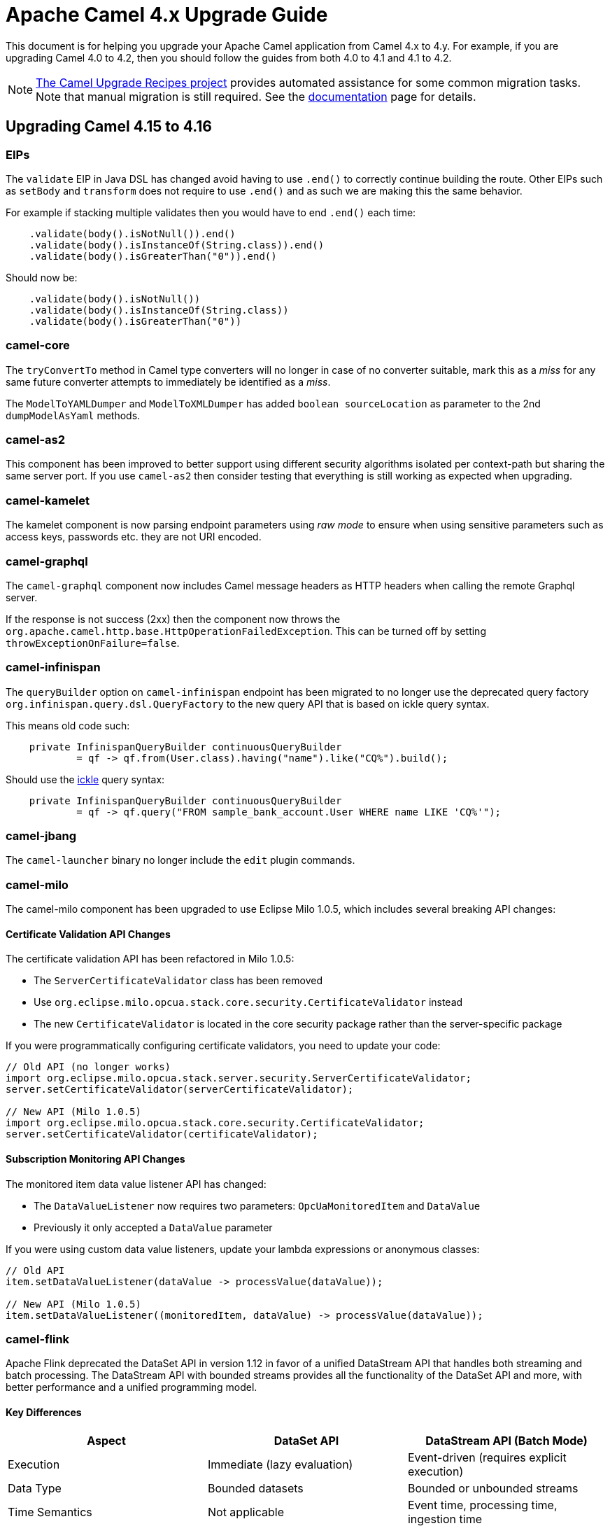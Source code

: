 = Apache Camel 4.x Upgrade Guide

This document is for helping you upgrade your Apache Camel application
from Camel 4.x to 4.y. For example, if you are upgrading Camel 4.0 to 4.2, then you should follow the guides
from both 4.0 to 4.1 and 4.1 to 4.2.

[NOTE]
====
https://github.com/apache/camel-upgrade-recipes/[The Camel Upgrade Recipes project] provides automated assistance for some common migration tasks.
Note that manual migration is still required.
See the xref:camel-upgrade-recipes-tool.adoc[documentation] page for details.
====

== Upgrading Camel 4.15 to 4.16

=== EIPs

The `validate` EIP in Java DSL has changed avoid having to use `.end()` to correctly continue building the route.
Other EIPs such as `setBody` and `transform` does not require to use `.end()` and as such we are making this the same behavior.

For example if stacking multiple validates then you would have to end `.end()` each time:

[source,java]
----
    .validate(body().isNotNull()).end()
    .validate(body().isInstanceOf(String.class)).end()
    .validate(body().isGreaterThan("0")).end()
----

Should now be:

[source,java]
----
    .validate(body().isNotNull())
    .validate(body().isInstanceOf(String.class))
    .validate(body().isGreaterThan("0"))
----

=== camel-core

The `tryConvertTo` method in Camel type converters will no longer in case of no converter suitable,
mark this as a _miss_ for any same future converter attempts to immediately be identified as a _miss_.

The `ModelToYAMLDumper` and `ModelToXMLDumper` has added `boolean sourceLocation` as parameter to the 2nd
`dumpModelAsYaml` methods.

=== camel-as2

This component has been improved to better support using different security algorithms isolated per context-path
but sharing the same server port. If you use `camel-as2` then consider testing that everything is still working as expected when upgrading.

=== camel-kamelet

The kamelet component is now parsing endpoint parameters using _raw mode_ to ensure when using sensitive parameters
such as access keys, passwords etc. they are not URI encoded.

=== camel-graphql

The `camel-graphql` component now includes Camel message headers as HTTP headers when calling the remote Graphql server.

If the response is not success (2xx) then the component now throws the `org.apache.camel.http.base.HttpOperationFailedException`.
This can be turned off by setting `throwExceptionOnFailure=false`.

=== camel-infinispan

The `queryBuilder` option on `camel-infinispan` endpoint has been migrated to no longer use the deprecated query factory
`org.infinispan.query.dsl.QueryFactory` to the new query API that is based on ickle query syntax.

This means old code such:

[source,java]
----
    private InfinispanQueryBuilder continuousQueryBuilder
            = qf -> qf.from(User.class).having("name").like("CQ%").build();
----

Should use the https://infinispan.org/docs/stable/titles/query/query.html#ickle-query-language[ickle] query syntax:

[source,java]
----
    private InfinispanQueryBuilder continuousQueryBuilder
            = qf -> qf.query("FROM sample_bank_account.User WHERE name LIKE 'CQ%'");
----

=== camel-jbang

The `camel-launcher` binary no longer include the `edit` plugin commands.

=== camel-milo

The camel-milo component has been upgraded to use Eclipse Milo 1.0.5, which includes several breaking API changes:

==== Certificate Validation API Changes

The certificate validation API has been refactored in Milo 1.0.5:

* The `ServerCertificateValidator` class has been removed
* Use `org.eclipse.milo.opcua.stack.core.security.CertificateValidator` instead
* The new `CertificateValidator` is located in the core security package rather than the server-specific package

If you were programmatically configuring certificate validators, you need to update your code:

[source,java]
----
// Old API (no longer works)
import org.eclipse.milo.opcua.stack.server.security.ServerCertificateValidator;
server.setCertificateValidator(serverCertificateValidator);

// New API (Milo 1.0.5)
import org.eclipse.milo.opcua.stack.core.security.CertificateValidator;
server.setCertificateValidator(certificateValidator);
----

==== Subscription Monitoring API Changes

The monitored item data value listener API has changed:

* The `DataValueListener` now requires two parameters: `OpcUaMonitoredItem` and `DataValue`
* Previously it only accepted a `DataValue` parameter

If you were using custom data value listeners, update your lambda expressions or anonymous classes:

[source,java]
----
// Old API
item.setDataValueListener(dataValue -> processValue(dataValue));

// New API (Milo 1.0.5)
item.setDataValueListener((monitoredItem, dataValue) -> processValue(dataValue));
----

=== camel-flink

Apache Flink deprecated the DataSet API in version 1.12 in favor of a unified DataStream API that handles both
streaming and batch processing. The DataStream API with bounded streams provides all the functionality of the
DataSet API and more, with better performance and a unified programming model.

==== Key Differences

[cols="1,1,1", options="header"]
|===
|Aspect |DataSet API |DataStream API (Batch Mode)

|Execution
|Immediate (lazy evaluation)
|Event-driven (requires explicit execution)

|Data Type
|Bounded datasets
|Bounded or unbounded streams

|Time Semantics
|Not applicable
|Event time, processing time, ingestion time

|State Management
|Limited
|Full support for keyed and operator state

|Windowing
|Not applicable
|Full windowing support
|===

==== Migration Guide

===== Update Endpoint Type

Replace `flink:dataset` with `flink:datastream`:

.Before
[source,java]
-----------------------------------
from("direct:start")
    .to("flink:dataset?dataSet=#myDataSet&dataSetCallback=#myCallback");
-----------------------------------

.After
[source,java]
-----------------------------------
from("direct:start")
    .to("flink:datastream?dataStream=#myDataStream&dataStreamCallback=#myCallback");
-----------------------------------

===== Configure Batch Execution Mode

For batch processing with DataStream API, configure the execution environment for batch mode:

[source,java]
-----------------------------------
StreamExecutionEnvironment env = StreamExecutionEnvironment.getExecutionEnvironment();
// Set to batch mode for bounded streams
env.setRuntimeMode(RuntimeExecutionMode.BATCH);
-----------------------------------

===== Update Data Sources

.Before (DataSet API)
[source,java]
-----------------------------------
ExecutionEnvironment env = ExecutionEnvironment.getExecutionEnvironment();
DataSet<String> dataSet = env.readTextFile("input.txt");
-----------------------------------

.After (DataStream API)
[source,java]
-----------------------------------
StreamExecutionEnvironment env = StreamExecutionEnvironment.getExecutionEnvironment();
env.setRuntimeMode(RuntimeExecutionMode.BATCH);
DataStream<String> dataStream = env.readTextFile("input.txt");
-----------------------------------

===== Update Transformations

Most transformation operations have direct equivalents:

[cols="1,1", options="header"]
|===
|DataSet API |DataStream API

|`map()`
|`map()`

|`flatMap()`
|`flatMap()`

|`filter()`
|`filter()`

|`reduce()`
|`reduce()` or `keyBy().reduce()`

|`groupBy()`
|`keyBy()`

|`join()`
|`join()` (with windowing)

|`coGroup()`
|`coGroup()` (with windowing)
|===

===== Update Callbacks

Replace `DataSetCallback` with `DataStreamCallback`:

.Before (DataSet)
[source,java]
-----------------------------------
@Bean
public DataSetCallback<Long> dataSetCallback() {
    return new DataSetCallback<Long>() {
        public Long onDataSet(DataSet dataSet, Object... objects) {
            try {
                return dataSet.count();
            } catch (Exception e) {
                return -1L;
            }
        }
    };
}
-----------------------------------

.After (DataStream)
[source,java]
-----------------------------------
@Bean
public DataStreamCallback dataStreamCallback() {
    return new DataStreamCallback() {
        public Object onDataStream(DataStream dataStream, Object... objects) {
            // For batch mode, ensure runtime mode is set
            dataStream.print();
            return null;
        }
    };
}
-----------------------------------

NOTE: Most users will not be affected by these changes as they primarily affect advanced use cases where you directly interact with the Milo API. Standard camel-milo endpoint configurations remain unchanged.
